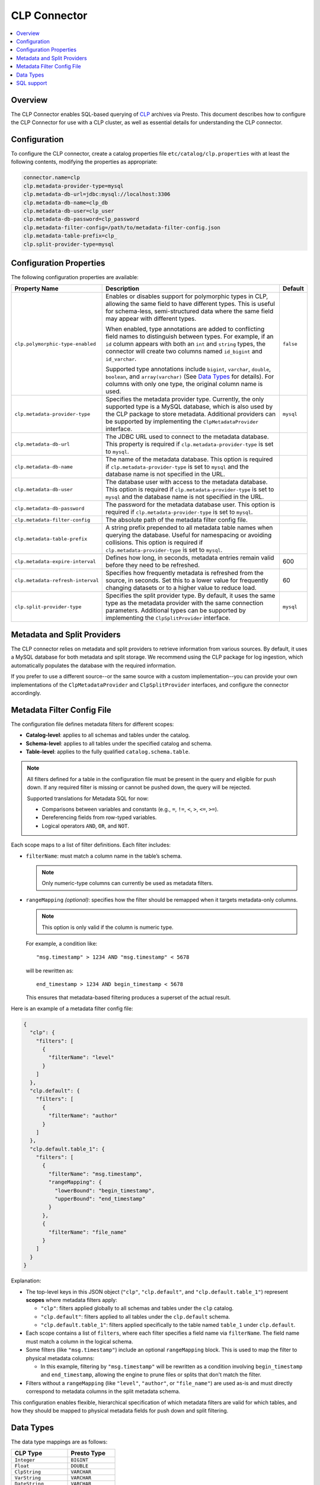 =============
CLP Connector
=============

.. contents::
    :local:
    :backlinks: none
    :depth: 1

Overview
--------

The CLP Connector enables SQL-based querying of `CLP <https://github.com/y-scope/clp>`_ archives via Presto. This
document describes how to configure the CLP Connector for use with a CLP cluster, as well as essential details for
understanding the CLP connector.


Configuration
-------------

To configure the CLP connector, create a catalog properties file ``etc/catalog/clp.properties`` with at least the
following contents, modifying the properties as appropriate:

.. code-block:: ini

    connector.name=clp
    clp.metadata-provider-type=mysql
    clp.metadata-db-url=jdbc:mysql://localhost:3306
    clp.metadata-db-name=clp_db
    clp.metadata-db-user=clp_user
    clp.metadata-db-password=clp_password
    clp.metadata-filter-config=/path/to/metadata-filter-config.json
    clp.metadata-table-prefix=clp_
    clp.split-provider-type=mysql


Configuration Properties
------------------------

The following configuration properties are available:

================================== ======================================================================== =========
Property Name                      Description                                                              Default
================================== ======================================================================== =========
``clp.polymorphic-type-enabled``   Enables or disables support for polymorphic types in CLP, allowing the   ``false``
                                   same field to have different types. This is useful for schema-less,
                                   semi-structured data where the same field may appear with different
                                   types.

                                   When enabled, type annotations are added to conflicting field names to
                                   distinguish between types. For example, if an ``id`` column appears with
                                   both an ``int`` and ``string`` types, the connector will create two
                                   columns named ``id_bigint`` and ``id_varchar``.

                                   Supported type annotations include ``bigint``, ``varchar``, ``double``,
                                   ``boolean``, and ``array(varchar)`` (See `Data Types`_ for details). For
                                   columns with only one type, the original column name is used.
``clp.metadata-provider-type``     Specifies the metadata provider type. Currently, the only supported      ``mysql``
                                   type is a MySQL database, which is also used by the CLP package to store
                                   metadata. Additional providers can be supported by implementing the
                                   ``ClpMetadataProvider`` interface.
``clp.metadata-db-url``            The JDBC URL used to connect to the metadata database. This property is
                                   required if ``clp.metadata-provider-type`` is set to ``mysql``.
``clp.metadata-db-name``           The name of the metadata database. This option is required if
                                   ``clp.metadata-provider-type`` is set to ``mysql`` and the database name
                                   is not specified in the URL.
``clp.metadata-db-user``           The database user with access to the metadata database. This option is
                                   required if ``clp.metadata-provider-type`` is set to ``mysql`` and the
                                   database name is not specified in the URL.
``clp.metadata-db-password``       The password for the metadata database user. This option is required if
                                   ``clp.metadata-provider-type`` is set to ``mysql``.
``clp.metadata-filter-config``     The absolute path of the metadata filter config file.
``clp.metadata-table-prefix``      A string prefix prepended to all metadata table names when querying the
                                   database. Useful for namespacing or avoiding collisions. This option is
                                   required if ``clp.metadata-provider-type`` is set to ``mysql``.
``clp.metadata-expire-interval``   Defines how long, in seconds, metadata entries remain valid before they  600
                                   need to be refreshed.
``clp.metadata-refresh-interval``  Specifies how frequently metadata is refreshed from the source, in       60
                                   seconds. Set this to a lower value for frequently changing datasets or
                                   to a higher value to reduce load.
``clp.split-provider-type``        Specifies the split provider type. By default, it uses the same type as  ``mysql``
                                   the metadata provider with the same connection parameters. Additional
                                   types can be supported by implementing the ``ClpSplitProvider``
                                   interface.
================================== ======================================================================== =========


Metadata and Split Providers
----------------------------

The CLP connector relies on metadata and split providers to retrieve information from various sources. By default, it
uses a MySQL database for both metadata and split storage. We recommend using the CLP package for log ingestion, which
automatically populates the database with the required information.

If you prefer to use a different source--or the same source with a custom implementation--you can provide your own
implementations of the ``ClpMetadataProvider`` and ``ClpSplitProvider`` interfaces, and configure the connector
accordingly.

Metadata Filter Config File
----------------------------

The configuration file defines metadata filters for different scopes:

- **Catalog-level**: applies to all schemas and tables under the catalog.
- **Schema-level**: applies to all tables under the specified catalog and schema.
- **Table-level**: applies to the fully qualified ``catalog.schema.table``.

.. note::
   All filters defined for a table in the configuration file must be present in the query and eligible for push down. If any required filter is missing or cannot be pushed down, the query will be rejected.

   Supported translations for Metadata SQL for now:

   - Comparisons between variables and constants (e.g., ``=``, ``!=``, ``<``, ``>``, ``<=``, ``>=``).
   - Dereferencing fields from row-typed variables.
   - Logical operators ``AND``, ``OR``, and ``NOT``.

Each scope maps to a list of filter definitions. Each filter includes:

- ``filterName``: must match a column name in the table’s schema.

  .. note::
     Only numeric-type columns can currently be used as metadata filters.

- ``rangeMapping`` *(optional)*: specifies how the filter should be remapped when it targets metadata-only columns.

  .. note::
     This option is only valid if the column is numeric type.

  For example, a condition like:

  ::

     "msg.timestamp" > 1234 AND "msg.timestamp" < 5678

  will be rewritten as:

  ::

     end_timestamp > 1234 AND begin_timestamp < 5678

  This ensures that metadata-based filtering produces a superset of the actual result.

Here is an example of a metadata filter config file:

.. code-block:: json

    {
      "clp": {
        "filters": [
          {
            "filterName": "level"
          }
        ]
      },
      "clp.default": {
        "filters": [
          {
            "filterName": "author"
          }
        ]
      },
      "clp.default.table_1": {
        "filters": [
          {
            "filterName": "msg.timestamp",
            "rangeMapping": {
              "lowerBound": "begin_timestamp",
              "upperBound": "end_timestamp"
            }
          },
          {
            "filterName": "file_name"
          }
        ]
      }
    }

Explanation:

- The top-level keys in this JSON object (``"clp"``, ``"clp.default"``, and ``"clp.default.table_1"``) represent **scopes** where metadata filters apply:

  - ``"clp"``: filters applied globally to all schemas and tables under the ``clp`` catalog.
  - ``"clp.default"``: filters applied to all tables under the ``clp.default`` schema.
  - ``"clp.default.table_1"``: filters applied specifically to the table named ``table_1`` under ``clp.default``.

- Each scope contains a list of ``filters``, where each filter specifies a field name via ``filterName``. The field name must match a column in the logical schema.

- Some filters (like ``"msg.timestamp"``) include an optional ``rangeMapping`` block. This is used to map the filter to physical metadata columns:

  - In this example, filtering by ``"msg.timestamp"`` will be rewritten as a condition involving ``begin_timestamp`` and ``end_timestamp``, allowing the engine to prune files or splits that don't match the filter.

- Filters without a ``rangeMapping`` (like ``"level"``, ``"author"``, or ``"file_name"``) are used as-is and must directly correspond to metadata columns in the split metadata schema.

This configuration enables flexible, hierarchical specification of which metadata filters are valid for which tables, and how they should be mapped to physical metadata fields for push down and split filtering.

Data Types
----------

The data type mappings are as follows:

====================== ====================
CLP Type               Presto Type
====================== ====================
``Integer``            ``BIGINT``
``Float``              ``DOUBLE``
``ClpString``          ``VARCHAR``
``VarString``          ``VARCHAR``
``DateString``         ``VARCHAR``
``Boolean``            ``BOOLEAN``
``UnstructuredArray``  ``ARRAY(VARCHAR)``
``Object``             ``ROW``
(others)               (unsupported)
====================== ====================

String Types
^^^^^^^^^^^^

CLP uses three distinct string types: ``ClpString`` (strings with whitespace), ``VarString`` (strings without
whitespace), and ``DateString`` (strings representing dates). Currently, all three are mapped to Presto's ``VARCHAR``
type.

Array Types
^^^^^^^^^^^

CLP supports two array types: ``UnstructuredArray`` and ``StructuredArray``. Unstructured arrays are stored as strings
in CLP and elements can be any type. However, in Presto arrays are homogeneous, so the elements are converted to strings
when read. ``StructuredArray`` type is not supported in Presto.

Object Types
^^^^^^^^^^^^

CLP stores metadata using a global schema tree structure that captures all possible fields from various log structures.
Internal nodes may represent objects containing nested fields as their children. In Presto, we map these internal object
nodes to the ``ROW`` data type, including all subfields as fields within the ``ROW``.

For instance, consider a table containing two distinct JSON log types:

Log Type 1:

.. code-block:: json

   {
     "msg": {
       "ts": 0,
       "status": "ok"
     }
   }

Log Type 2:

.. code-block:: json

   {
     "msg": {
       "ts": 1,
       "status": "error",
       "thread_num": 4,
       "backtrace": ""
     }
   }

In CLP's schema tree, these two structures are combined into a unified internal node (``msg``) with four child nodes:
``ts``, ``status``, ``thread_num`` and ``backtrace``. In Presto, we represent this combined structure using the
following ``ROW`` type:

.. code-block:: sql

   ROW(ts BIGINT, status VARCHAR, thread_num BIGINT, backtrace VARCHAR)

Each JSON log maps to this unified ``ROW`` type, with absent fields represented as ``NULL``. The child nodes (``ts``,
``status``, ``thread_num``, ``backtrace``) become fields within the ``ROW``, clearly reflecting the nested and varying
structures of the original JSON logs.

SQL support
-----------

The connector only provides read access to data. It does not support DDL operations, such as creating or dropping
tables. Currently, we only support one ``default`` schema.
